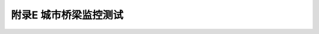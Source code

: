 附录E  城市桥梁监控测试
=============================================

.. raw:: html

  <h2 id="test111">附录E  城市桥梁监控测试</h2>

.. raw:: html

 <p style="text-align:justify"><a href="#idE.0.1"> E.0.1</a> <span id="idE.0.1"> 需监控测试的城市桥梁应符合本标准第4.3.12条的规定。</span></p>
 <p style="text-align:justify"><a href="#idE.0.2"> E.0.2</a> <span id="idE.0.2"> 监控测试的结构部位应根据需要，确定长期观测的结构部位，并制定详细的监控测试方案。宜按照现场荷载试验的要求布置测点。</span></p>
 <p style="text-align:justify"><a href="#idE.0.3"> E.0.3</a> <span id="idE.0.3"> 控测试应包括下列内容:</span></p>
 <ol>
 <li>桥梁控制截面或有缺陷截面的变位(垂直和水平)和应变。</li>
 <li>墩台、基础、支座和接头连接部分的位移和转角。</li> 
 <li>支座反力和缆索拉力。</li>
 <li>预应力钢丝(钢筋)的松弛及其预应力损失。</li>
 <li>记录运营条件下(运行车辆荷载、线冰和地震等作用下)结构的振动。</li>
 <li>记录温度(气温和结构温度)、湿度、风载参数(风速、风向、风压等)、冰层厚度和水文数据等。</li>    
 </ol>
 <p style="text-align:justify"><a href="#idE.0.4"> E.0.4</a> <span id="idE.0.4"> 监控测试应对桥梁结构在下列时期的相关信息进行分析:</span></p>
 <ol>
 <li>昼夜温差最大和最小的时期。</li>
 <li>大气湿度最大和最小的时期。</li> 
 <li>风载、流冰、洪水和预报地震时期。</li>
 <li>行车密度最大的时期。</li>
 <li>其他对结构不利的时期。</li>    
 </ol>
 <p style="text-align:justify"><a href="#idE.0.5"> E.0.5</a> <span id="idE.0.5"> 监控测试的实施宜符合下列规定:</span></p>
 <ol>
 <li>每个观测日宜连续量测一昼夜,每隔1 h~2 h记录一次。</li>
 <li>每年作周期观测的日期和时间宜相同。</li> 
 <li>担任长期观测的工作人员宜固定。</li>    
 </ol>
 <p style="text-align:justify"><a href="#idE.0.6"> E.0.6</a> <span id="idE.0.6"> 监控测试的资料整理应符合下列规定:</span></p>
 <ol>
 <li>所有测点各项量测值随时间变化过程图。</li>
 <li>各测点在每年重复的同一时间的量测值随重复周期次数的变化图。</li> 
 <li>根据同一时间量测的总变位或总应力(或应变)和记录的各种影响因素的资料，计算分析各种因素的分量测值。</li>   
 <li>根据结构观测的真实物理力学模型(边界条件、材料性能和外载等)进行结构的理论分析与计算。</li>
 <li>比较量测值与理论计算值或标准值的偏差。</li> 
 <li>比较同一测量因素在不同时期的变化。</li>  
 <li>比较结构动力特性的变化，检查结构的完好状况。</li>
 <li>长期观测的记录资料及其中间分析成果，应按技术档案形式保存。</li> 
 </ol>


